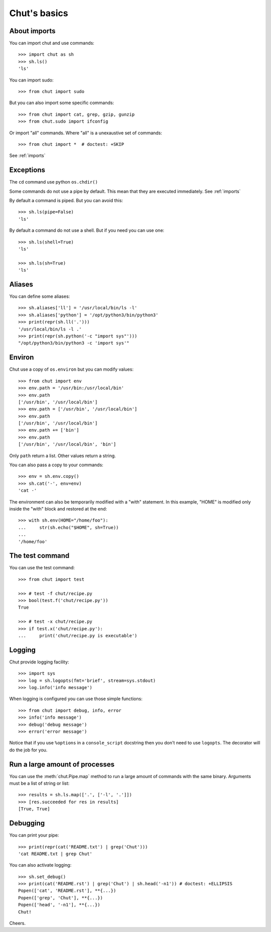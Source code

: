 =============
Chut's basics
=============

About imports
=============

You can import chut and use commands::

    >>> import chut as sh
    >>> sh.ls()
    'ls'

You can import sudo::

    >>> from chut import sudo

But you can also import some specific commands::

    >>> from chut import cat, grep, gzip, gunzip
    >>> from chut.sudo import ifconfig

Or import "all" commands. Where "all" is a unexaustive set of commands::

    >>> from chut import *  # doctest: +SKIP

See :ref:`imports`

Exceptions
==========

The ``cd`` command use python ``os.chdir()``

Some commands do not use a pipe by default. This mean that they are executed immediately. See :ref:`imports`

By default a command is piped. But you can avoid this::

    >>> sh.ls(pipe=False)
    'ls'

By default a command do not use a shell. But if you need you can use one::

    >>> sh.ls(shell=True)
    'ls'

    >>> sh.ls(sh=True)
    'ls'

Aliases
========

You can define some aliases::

  >>> sh.aliases['ll'] = '/usr/local/bin/ls -l'
  >>> sh.aliases['python'] = '/opt/python3/bin/python3'
  >>> print(repr(sh.ll('.')))
  '/usr/local/bin/ls -l .'
  >>> print(repr(sh.python('-c "import sys"')))
  "/opt/python3/bin/python3 -c 'import sys'"

Environ
=======

..
  >>> sh.env.old_path = sh.env.path

Chut use a copy of ``os.environ`` but you can modify values::

  >>> from chut import env
  >>> env.path = '/usr/bin:/usr/local/bin'
  >>> env.path
  ['/usr/bin', '/usr/local/bin']
  >>> env.path = ['/usr/bin', '/usr/local/bin']
  >>> env.path
  ['/usr/bin', '/usr/local/bin']
  >>> env.path += ['bin']
  >>> env.path
  ['/usr/bin', '/usr/local/bin', 'bin']

Only ``path`` return a list. Other values return a string.

..
  >>> env.path = env.old_path

You can also pass a copy to your commands::

  >>> env = sh.env.copy()
  >>> sh.cat('-', env=env)
  'cat -'

The environment can also be temporarily modified with a "with" statement.
In this example, "HOME" is modified only inside the "with" block and restored
at the end::

  >>> with sh.env(HOME="/home/foo"):
  ...     str(sh.echo("$HOME", sh=True))
  ...
  '/home/foo'


The test command
================

You can use the test command::

    >>> from chut import test

    >>> # test -f chut/recipe.py
    >>> bool(test.f('chut/recipe.py'))
    True

    >>> # test -x chut/recipe.py
    >>> if test.x('chut/recipe.py'):
    ...     print('chut/recipe.py is executable')


Logging
=======

Chut provide logging facility::

    >>> import sys
    >>> log = sh.logopts(fmt='brief', stream=sys.stdout)
    >>> log.info('info message')


When logging is configured you can use those simple functions::

    >>> from chut import debug, info, error
    >>> info('info message')
    >>> debug('debug message')
    >>> error('error message')

Notice that if you use ``%options`` in a ``console_script`` docstring then you
don't need to use ``logopts``. The decorator will do the job for you.

Run a large amount of processes
===============================

You can use the :meth:`chut.Pipe.map` method to run a large amount of commands with the
same binary. Arguments must be a list of string or list::

    >>> results = sh.ls.map(['.', ['-l', '.']])
    >>> [res.succeeded for res in results]
    [True, True]

Debugging
==========

You can print your pipe::

    >>> print(repr(cat('README.txt') | grep('Chut')))
    'cat README.txt | grep Chut'

You can also activate logging::

    >>> sh.set_debug()
    >>> print(cat('README.rst') | grep('Chut') | sh.head('-n1')) # doctest: +ELLIPSIS
    Popen(['cat', 'README.rst'], **{...})
    Popen(['grep', 'Chut'], **{...})
    Popen(['head', '-n1'], **{...})
    Chut!
 

Cheers.
